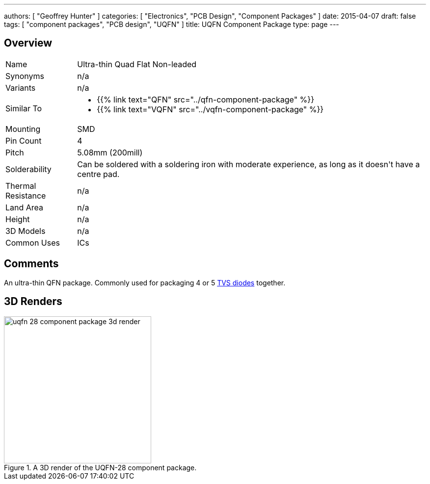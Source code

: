 ---
authors: [ "Geoffrey Hunter" ]
categories: [ "Electronics", "PCB Design", "Component Packages" ]
date: 2015-04-07
draft: false
tags: [ "component packages", "PCB design", "UQFN" ]
title: UQFN Component Package
type: page
---

## Overview

++++
<table >
<tbody >
<tr >
<td >Name
</td>
<td >Ultra-thin Quad Flat Non-leaded
</td>
</tr>
<tr >
<td >Synonyms
</td>
<td >n/a
</td>
</tr>
<tr >

<td >Variants
</td>

<td >n/a
</td>
</tr>
<tr >
<td >Similar To</td>
<td>
  <ul>
    <li>{{% link text="QFN" src="../qfn-component-package" %}}</li>
    <li>{{% link text="VQFN" src="../vqfn-component-package" %}}</li>
  </ul>
</td>
</tr>
<tr >

<td >Mounting
</td>

<td >SMD
</td>
</tr>
<tr >

<td >Pin Count
</td>

<td >4
</td>
</tr>
<tr >

<td >Pitch
</td>

<td >5.08mm (200mill)
</td>
</tr>
<tr >

<td >Solderability
</td>

<td >Can be soldered with a soldering iron with moderate experience, as long as it doesn't have a centre pad.
</td>
</tr>
<tr >

<td >Thermal Resistance
</td>

<td >n/a
</td>
</tr>
<tr >

<td >Land Area
</td>

<td >n/a
</td>
</tr>
<tr >

<td >Height
</td>

<td >n/a
</td>
</tr>
<tr >

<td >3D Models
</td>

<td >n/a
</td>
</tr>
<tr >
<td >Common Uses</td>
<td >ICs</td>
</tr>
</tbody>
</table>
++++

## Comments

An ultra-thin QFN package. Commonly used for packaging 4 or 5 link:/electronics/components/diodes/[TVS diodes] together.

## 3D Renders

.A 3D render of the UQFN-28 component package.
image::uqfn-28-component-package-3d-render.jpg[width=300px]

